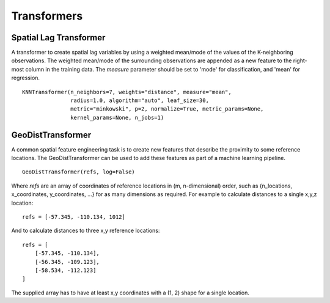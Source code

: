 Transformers
************

Spatial Lag Transformer
=======================

A transformer to create spatial lag variables by using a
weighted mean/mode of the values of the K-neighboring observations. The
weighted mean/mode of the surrounding observations are appended as a new
feature to the right-most column in the training data. The `measure` parameter
should be set to 'mode' for classification, and 'mean' for regression.


::

    KNNTransformer(n_neighbors=7, weights="distance", measure="mean",
                   radius=1.0, algorithm="auto", leaf_size=30,
                   metric="minkowski", p=2, normalize=True, metric_params=None,
                   kernel_params=None, n_jobs=1)


GeoDistTransformer
==================

A common spatial feature engineering task is to create new features that
describe the proximity to some reference locations. The GeoDistTransformer
can be used to add these features as part of a machine learning pipeline.

::

    GeoDistTransformer(refs, log=False)


Where `refs` are an array of coordinates of reference locations in
(m, n-dimensional) order, such as
{n_locations, x_coordinates, y_coordinates, ...} for as many dimensions as
required. For example to calculate distances to a single x,y,z location:

::

    refs = [-57.345, -110.134, 1012]


And to calculate distances to three x,y reference locations:

::

    refs = [
        [-57.345, -110.134],
        [-56.345, -109.123],
        [-58.534, -112.123]
    ]


The supplied array has to have at least x,y coordinates with a
(1, 2) shape for a single location.
